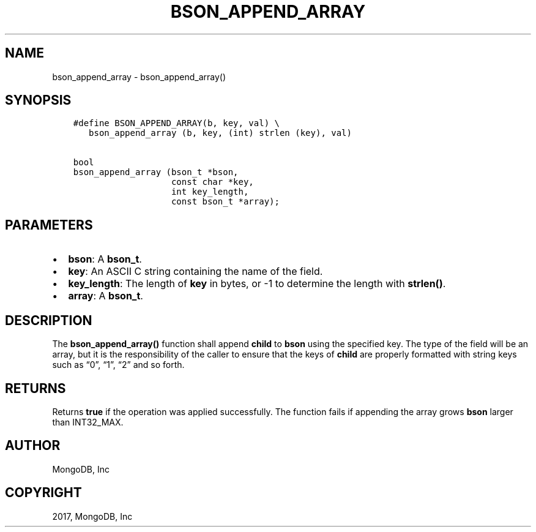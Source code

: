 .\" Man page generated from reStructuredText.
.
.TH "BSON_APPEND_ARRAY" "3" "Oct 11, 2017" "1.8.1" "Libbson"
.SH NAME
bson_append_array \- bson_append_array()
.
.nr rst2man-indent-level 0
.
.de1 rstReportMargin
\\$1 \\n[an-margin]
level \\n[rst2man-indent-level]
level margin: \\n[rst2man-indent\\n[rst2man-indent-level]]
-
\\n[rst2man-indent0]
\\n[rst2man-indent1]
\\n[rst2man-indent2]
..
.de1 INDENT
.\" .rstReportMargin pre:
. RS \\$1
. nr rst2man-indent\\n[rst2man-indent-level] \\n[an-margin]
. nr rst2man-indent-level +1
.\" .rstReportMargin post:
..
.de UNINDENT
. RE
.\" indent \\n[an-margin]
.\" old: \\n[rst2man-indent\\n[rst2man-indent-level]]
.nr rst2man-indent-level -1
.\" new: \\n[rst2man-indent\\n[rst2man-indent-level]]
.in \\n[rst2man-indent\\n[rst2man-indent-level]]u
..
.SH SYNOPSIS
.INDENT 0.0
.INDENT 3.5
.sp
.nf
.ft C
#define BSON_APPEND_ARRAY(b, key, val) \e
   bson_append_array (b, key, (int) strlen (key), val)

bool
bson_append_array (bson_t *bson,
                   const char *key,
                   int key_length,
                   const bson_t *array);
.ft P
.fi
.UNINDENT
.UNINDENT
.SH PARAMETERS
.INDENT 0.0
.IP \(bu 2
\fBbson\fP: A \fBbson_t\fP\&.
.IP \(bu 2
\fBkey\fP: An ASCII C string containing the name of the field.
.IP \(bu 2
\fBkey_length\fP: The length of \fBkey\fP in bytes, or \-1 to determine the length with \fBstrlen()\fP\&.
.IP \(bu 2
\fBarray\fP: A \fBbson_t\fP\&.
.UNINDENT
.SH DESCRIPTION
.sp
The \fBbson_append_array()\fP function shall append \fBchild\fP to \fBbson\fP using the specified key. The type of the field will be an array, but it is the responsibility of the caller to ensure that the keys of \fBchild\fP are properly formatted with string keys such as “0”, “1”, “2” and so forth.
.SH RETURNS
.sp
Returns \fBtrue\fP if the operation was applied successfully. The function fails if appending the array grows \fBbson\fP larger than INT32_MAX.
.SH AUTHOR
MongoDB, Inc
.SH COPYRIGHT
2017, MongoDB, Inc
.\" Generated by docutils manpage writer.
.
